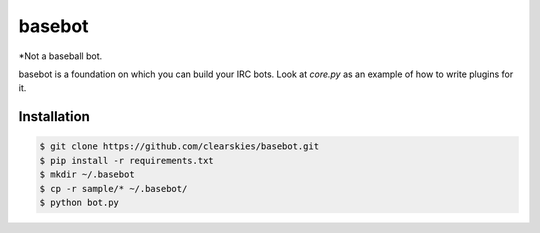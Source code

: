 basebot
========

*Not a baseball bot.

basebot is a foundation on which you can build your IRC bots. Look at `core.py` as an example of how to write plugins for it.


Installation
------------

.. code:: shell

    $ git clone https://github.com/clearskies/basebot.git
    $ pip install -r requirements.txt
    $ mkdir ~/.basebot
    $ cp -r sample/* ~/.basebot/
    $ python bot.py


